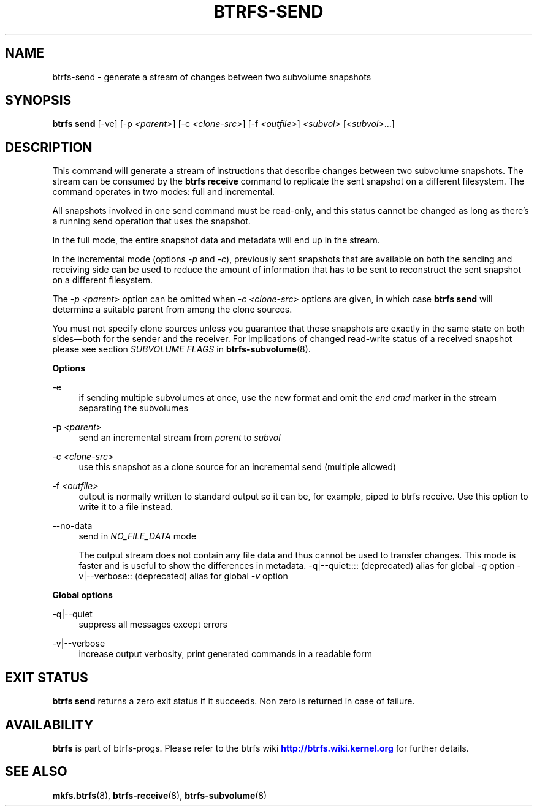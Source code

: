 '\" t
.\"     Title: btrfs-send
.\"    Author: [FIXME: author] [see http://www.docbook.org/tdg5/en/html/author]
.\" Generator: DocBook XSL Stylesheets vsnapshot <http://docbook.sf.net/>
.\"      Date: 11/22/2021
.\"    Manual: Btrfs Manual
.\"    Source: Btrfs v5.15.1
.\"  Language: English
.\"
.TH "BTRFS\-SEND" "8" "11/22/2021" "Btrfs v5\&.15\&.1" "Btrfs Manual"
.\" -----------------------------------------------------------------
.\" * Define some portability stuff
.\" -----------------------------------------------------------------
.\" ~~~~~~~~~~~~~~~~~~~~~~~~~~~~~~~~~~~~~~~~~~~~~~~~~~~~~~~~~~~~~~~~~
.\" http://bugs.debian.org/507673
.\" http://lists.gnu.org/archive/html/groff/2009-02/msg00013.html
.\" ~~~~~~~~~~~~~~~~~~~~~~~~~~~~~~~~~~~~~~~~~~~~~~~~~~~~~~~~~~~~~~~~~
.ie \n(.g .ds Aq \(aq
.el       .ds Aq '
.\" -----------------------------------------------------------------
.\" * set default formatting
.\" -----------------------------------------------------------------
.\" disable hyphenation
.nh
.\" disable justification (adjust text to left margin only)
.ad l
.\" -----------------------------------------------------------------
.\" * MAIN CONTENT STARTS HERE *
.\" -----------------------------------------------------------------
.SH "NAME"
btrfs-send \- generate a stream of changes between two subvolume snapshots
.SH "SYNOPSIS"
.sp
\fBbtrfs send\fR [\-ve] [\-p \fI<parent>\fR] [\-c \fI<clone\-src>\fR] [\-f \fI<outfile>\fR] \fI<subvol>\fR [\fI<subvol>\fR\&...]
.SH "DESCRIPTION"
.sp
This command will generate a stream of instructions that describe changes between two subvolume snapshots\&. The stream can be consumed by the \fBbtrfs receive\fR command to replicate the sent snapshot on a different filesystem\&. The command operates in two modes: full and incremental\&.
.sp
All snapshots involved in one send command must be read\-only, and this status cannot be changed as long as there\(cqs a running send operation that uses the snapshot\&.
.sp
In the full mode, the entire snapshot data and metadata will end up in the stream\&.
.sp
In the incremental mode (options \fI\-p\fR and \fI\-c\fR), previously sent snapshots that are available on both the sending and receiving side can be used to reduce the amount of information that has to be sent to reconstruct the sent snapshot on a different filesystem\&.
.sp
The \fI\-p \fR\fI\fI<parent>\fR\fR option can be omitted when \fI\-c \fR\fI\fI<clone\-src>\fR\fR options are given, in which case \fBbtrfs send\fR will determine a suitable parent from among the clone sources\&.
.sp
You must not specify clone sources unless you guarantee that these snapshots are exactly in the same state on both sides\(emboth for the sender and the receiver\&. For implications of changed read\-write status of a received snapshot please see section \fISUBVOLUME FLAGS\fR in \fBbtrfs\-subvolume\fR(8)\&.
.sp
\fBOptions\fR
.PP
\-e
.RS 4
if sending multiple subvolumes at once, use the new format and omit the
\fIend cmd\fR
marker in the stream separating the subvolumes
.RE
.PP
\-p \fI<parent>\fR
.RS 4
send an incremental stream from
\fIparent\fR
to
\fIsubvol\fR
.RE
.PP
\-c \fI<clone\-src>\fR
.RS 4
use this snapshot as a clone source for an incremental send (multiple allowed)
.RE
.PP
\-f \fI<outfile>\fR
.RS 4
output is normally written to standard output so it can be, for example, piped to btrfs receive\&. Use this option to write it to a file instead\&.
.RE
.PP
\-\-no\-data
.RS 4
send in
\fINO_FILE_DATA\fR
mode
.sp
The output stream does not contain any file data and thus cannot be used to transfer changes\&. This mode is faster and is useful to show the differences in metadata\&. \-q|\-\-quiet:::: (deprecated) alias for global
\fI\-q\fR
option \-v|\-\-verbose:: (deprecated) alias for global
\fI\-v\fR
option
.RE
.sp
\fBGlobal options\fR
.PP
\-q|\-\-quiet
.RS 4
suppress all messages except errors
.RE
.PP
\-v|\-\-verbose
.RS 4
increase output verbosity, print generated commands in a readable form
.RE
.SH "EXIT STATUS"
.sp
\fBbtrfs send\fR returns a zero exit status if it succeeds\&. Non zero is returned in case of failure\&.
.SH "AVAILABILITY"
.sp
\fBbtrfs\fR is part of btrfs\-progs\&. Please refer to the btrfs wiki \m[blue]\fBhttp://btrfs\&.wiki\&.kernel\&.org\fR\m[] for further details\&.
.SH "SEE ALSO"
.sp
\fBmkfs\&.btrfs\fR(8), \fBbtrfs\-receive\fR(8), \fBbtrfs\-subvolume\fR(8)
